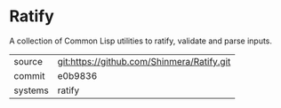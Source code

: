 * Ratify

A collection of Common Lisp utilities to ratify, validate and parse inputs.

|---------+--------------------------------------------|
| source  | git:https://github.com/Shinmera/Ratify.git |
| commit  | e0b9836                                    |
| systems | ratify                                     |
|---------+--------------------------------------------|
